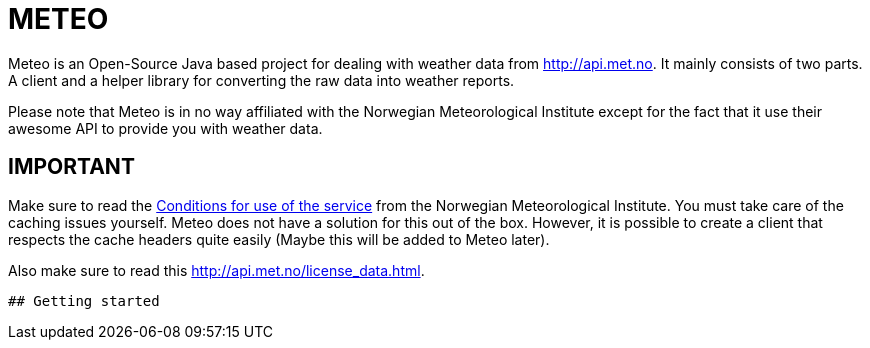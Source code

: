 # METEO

Meteo is an Open-Source Java based project for dealing with weather data from http://api.met.no.
It mainly consists of two parts. A client and a helper library for converting the raw data into weather reports.

Please note that Meteo is in no way affiliated with the Norwegian Meteorological Institute
except for the fact that it use their awesome API to provide you with weather data.

## IMPORTANT

Make sure to read the http://api.met.no/conditions_service.html[Conditions for use of the service] from
the Norwegian Meteorological Institute. You must take care of the caching issues yourself.
Meteo does not have a solution for this out of the box. However, it is possible to create a client that respects the
cache headers quite easily (Maybe this will be added to Meteo later).

Also make sure to read this http://api.met.no/license_data.html.
---------

## Getting started

